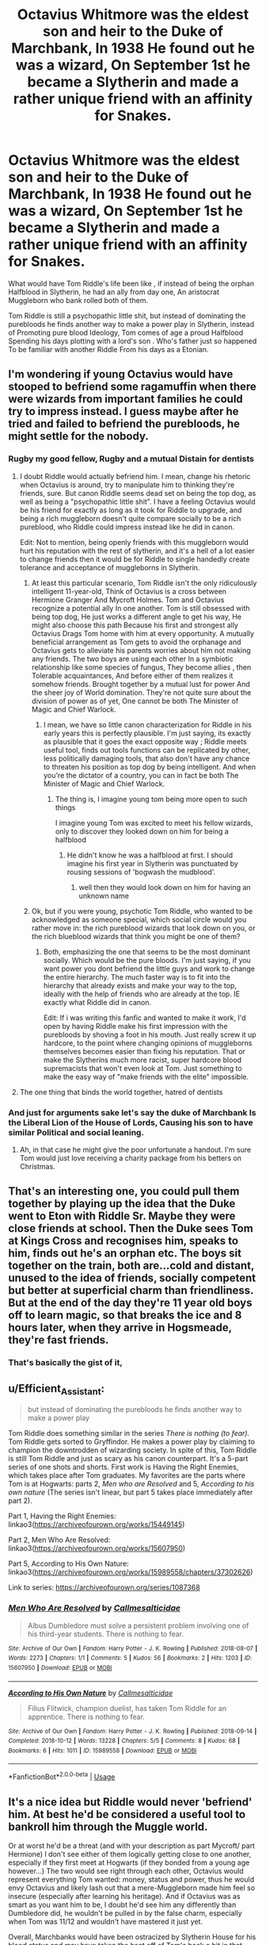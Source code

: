 #+TITLE: Octavius Whitmore was the eldest son and heir to the Duke of Marchbank, In 1938 He found out he was a wizard, On September 1st he became a Slytherin and made a rather unique friend with an affinity for Snakes.

* Octavius Whitmore was the eldest son and heir to the Duke of Marchbank, In 1938 He found out he was a wizard, On September 1st he became a Slytherin and made a rather unique friend with an affinity for Snakes.
:PROPERTIES:
:Author: pygmypuffonacid
:Score: 70
:DateUnix: 1580866168.0
:DateShort: 2020-Feb-05
:END:
What would have Tom Riddle's life been like , if instead of being the orphan Halfblood in Slytherin, he had an ally from day one, An aristocrat Muggleborn who bank rolled both of them.

Tom Riddle is still a psychopathic little shit, but instead of dominating the purebloods he finds another way to make a power play in Slytherin, instead of Promoting pure blood Ideology, Tom comes of age a proud Halfblood Spending his days plotting with a lord's son . Who's father just so happened To be familiar with another Riddle From his days as a Etonian.


** I'm wondering if young Octavius would have stooped to befriend some ragamuffin when there were wizards from important families he could try to impress instead. I guess maybe after he tried and failed to befriend the purebloods, he might settle for the nobody.
:PROPERTIES:
:Author: MTheLoud
:Score: 41
:DateUnix: 1580868156.0
:DateShort: 2020-Feb-05
:END:

*** Rugby my good fellow, Rugby and a mutual Distain for dentists
:PROPERTIES:
:Author: pygmypuffonacid
:Score: 36
:DateUnix: 1580868424.0
:DateShort: 2020-Feb-05
:END:

**** I doubt Riddle would actually befriend him. I mean, change his rhetoric when Octavius is around, try to manipulate him to thinking they're friends, sure. But canon Riddle seems dead set on being the top dog, as well as being a "psychopathic little shit". I have a feeling Octavius would be his friend for exactly as long as it took for Riddle to upgrade, and being a rich muggleborn doesn't quite compare socially to be a rich pureblood, who Riddle could impress instead like he did in canon.

Edit: Not to mention, being openly friends with this muggleborn would hurt his reputation with the rest of slytherin, and it's a hell of a lot easier to change friends then it would be for Riddle to single handedly create tolerance and acceptance of muggleborns in Slytherin.
:PROPERTIES:
:Author: TheHeadlessScholar
:Score: 12
:DateUnix: 1580871979.0
:DateShort: 2020-Feb-05
:END:

***** At least this particular scenario, Tom Riddle isn't the only ridiculously intelligent 11-year-old, Think of Octavius is a cross between Hermione Granger And Mycroft Holmes. Tom and Octavius recognize a potential ally In one another. Tom is still obsessed with being top dog, He just works a different angle to get his way, He might also choose this path Because his first and strongest ally Octavius Drags Tom home with him at every opportunity. A mutually beneficial arrangement as Tom gets to avoid the orphanage and Octavius gets to alleviate his parents worries about him not making any friends. The two boys are using each other In a symbiotic relationship like some species of fungus, They become allies , then Tolerable acquaintances, And before either of them realizes it somehow friends. Brought together by a mutual lust for power And the sheer joy of World domination. They're not quite sure about the division of power as of yet, One cannot be both The Minister of Magic and Chief Warlock.
:PROPERTIES:
:Author: pygmypuffonacid
:Score: 11
:DateUnix: 1580873704.0
:DateShort: 2020-Feb-05
:END:

****** I mean, we have so little canon characterization for Riddle in his early years this is perfectly plausible. I'm just saying, its exactly as plausible that it goes the exact opposite way ; Riddle meets useful tool, finds out tools functions can be replicated by other, less politically damaging tools, that also don't have any chance to threaten his position as top dog by being intelligent. And when you're the dictator of a country, you can in fact be both The Minister of Magic and Chief Warlock.
:PROPERTIES:
:Author: TheHeadlessScholar
:Score: 7
:DateUnix: 1580873991.0
:DateShort: 2020-Feb-05
:END:

******* The thing is, I imagine young tom being more open to such things

I imagine young Tom was excited to meet his fellow wizards, only to discover they looked down on him for being a halfblood
:PROPERTIES:
:Author: CommanderL3
:Score: 8
:DateUnix: 1580876318.0
:DateShort: 2020-Feb-05
:END:

******** He didn't know he was a halfblood at first. I should imagine his first year in Slytherin was punctuated by rousing sessions of 'bogwash the mudblood'.
:PROPERTIES:
:Author: ConsiderableHat
:Score: 5
:DateUnix: 1580892197.0
:DateShort: 2020-Feb-05
:END:

********* well then they would look down on him for having an unknown name
:PROPERTIES:
:Author: CommanderL3
:Score: 2
:DateUnix: 1580892947.0
:DateShort: 2020-Feb-05
:END:


***** Ok, but if you were young, psychotic Tom Riddle, who wanted to be acknowledged as someone special, which social circle would you rather move in: the rich pureblood wizards that look down on you, or the rich blueblood wizards that think you might be one of them?
:PROPERTIES:
:Author: MelonyBerolVisconti
:Score: 2
:DateUnix: 1580878320.0
:DateShort: 2020-Feb-05
:END:

****** Both, emphasizing the one that seems to be the most dominant socially. Which would be the pure bloods. I'm just saying, if you want power you dont befriend the little guys and work to change the entire hierarchy. The much faster way is to fit into the hierarchy that already exists and make your way to the top, ideally with the help of friends who are already at the top. IE exactly what Riddle did in canon.

Edit: If i was writing this fanfic and wanted to make it work, I'd open by having Riddle make his first impression with the purebloods by shoving a foot in his mouth. Just really screw it up hardcore, to the point where changing opinions of muggleborns themselves becomes easier than fixing his reputation. That or make the Slytherins much more racist, super hardcore blood supremacists that won't even look at Tom. Just something to make the easy way of "make friends with the elite" impossible.
:PROPERTIES:
:Author: TheHeadlessScholar
:Score: 5
:DateUnix: 1580878495.0
:DateShort: 2020-Feb-05
:END:


**** The one thing that binds the world together, hatred of dentists
:PROPERTIES:
:Author: otrovik
:Score: 2
:DateUnix: 1580876425.0
:DateShort: 2020-Feb-05
:END:


*** And just for arguments sake let's say the duke of Marchbank Is the Liberal Lion of the House of Lords, Causing his son to have similar Political and social leaning.
:PROPERTIES:
:Author: pygmypuffonacid
:Score: 4
:DateUnix: 1580871622.0
:DateShort: 2020-Feb-05
:END:

**** Ah, in that case he might give the poor unfortunate a handout. I'm sure Tom would just love receiving a charity package from his betters on Christmas.
:PROPERTIES:
:Author: MTheLoud
:Score: 4
:DateUnix: 1580871812.0
:DateShort: 2020-Feb-05
:END:


** That's an interesting one, you could pull them together by playing up the idea that the Duke went to Eton with Riddle Sr. Maybe they were close friends at school. Then the Duke sees Tom at Kings Cross and recognises him, speaks to him, finds out he's an orphan etc. The boys sit together on the train, both are...cold and distant, unused to the idea of friends, socially competent but better at superficial charm than friendliness. But at the end of the day they're 11 year old boys off to learn magic, so that breaks the ice and 8 hours later, when they arrive in Hogsmeade, they're fast friends.
:PROPERTIES:
:Score: 11
:DateUnix: 1580884435.0
:DateShort: 2020-Feb-05
:END:

*** That's basically the gist of it,
:PROPERTIES:
:Author: pygmypuffonacid
:Score: 4
:DateUnix: 1580884822.0
:DateShort: 2020-Feb-05
:END:


** u/Efficient_Assistant:
#+begin_quote
  but instead of dominating the purebloods he finds another way to make a power play
#+end_quote

Tom Riddle does something similar in the series /There is nothing (to fear)./ Tom Riddle gets sorted to Gryffindor. He makes a power play by claiming to champion the downtrodden of wizarding society. In spite of this, Tom Riddle is still Tom Riddle and just as scary as his canon counterpart. It's a 5-part series of one shots and shorts. First work is Having the Right Enemies, which takes place after Tom graduates. My favorites are the parts where Tom is at Hogwarts: parts 2, /Men who are Resolved/ and 5, /According to his own nature/ (The series isn't linear, but part 5 takes place immediately after part 2).

Part 1, Having the Right Enemies: linkao3([[https://archiveofourown.org/works/15449145]])

Part 2, Men Who Are Resolved: linkao3([[https://archiveofourown.org/works/15607950]])

Part 5, According to His Own Nature: linkao3([[https://archiveofourown.org/works/15989558/chapters/37302626]])

Link to series: [[https://archiveofourown.org/series/1087368]]
:PROPERTIES:
:Author: Efficient_Assistant
:Score: 3
:DateUnix: 1580890906.0
:DateShort: 2020-Feb-05
:END:

*** [[https://archiveofourown.org/works/15607950][*/Men Who Are Resolved/*]] by [[https://www.archiveofourown.org/users/Callmesalticidae/pseuds/Callmesalticidae][/Callmesalticidae/]]

#+begin_quote
  Albus Dumbledore must solve a persistent problem involving one of his third-year students. There is nothing to fear.
#+end_quote

^{/Site/:} ^{Archive} ^{of} ^{Our} ^{Own} ^{*|*} ^{/Fandom/:} ^{Harry} ^{Potter} ^{-} ^{J.} ^{K.} ^{Rowling} ^{*|*} ^{/Published/:} ^{2018-08-07} ^{*|*} ^{/Words/:} ^{2273} ^{*|*} ^{/Chapters/:} ^{1/1} ^{*|*} ^{/Comments/:} ^{5} ^{*|*} ^{/Kudos/:} ^{56} ^{*|*} ^{/Bookmarks/:} ^{2} ^{*|*} ^{/Hits/:} ^{1203} ^{*|*} ^{/ID/:} ^{15607950} ^{*|*} ^{/Download/:} ^{[[https://archiveofourown.org/downloads/15607950/Men%20Who%20Are%20Resolved.epub?updated_at=1533684546][EPUB]]} ^{or} ^{[[https://archiveofourown.org/downloads/15607950/Men%20Who%20Are%20Resolved.mobi?updated_at=1533684546][MOBI]]}

--------------

[[https://archiveofourown.org/works/15989558][*/According to His Own Nature/*]] by [[https://www.archiveofourown.org/users/Callmesalticidae/pseuds/Callmesalticidae][/Callmesalticidae/]]

#+begin_quote
  Filius Flitwick, champion duelist, has taken Tom Riddle for an apprentice. There is nothing to fear.
#+end_quote

^{/Site/:} ^{Archive} ^{of} ^{Our} ^{Own} ^{*|*} ^{/Fandom/:} ^{Harry} ^{Potter} ^{-} ^{J.} ^{K.} ^{Rowling} ^{*|*} ^{/Published/:} ^{2018-09-14} ^{*|*} ^{/Completed/:} ^{2018-10-12} ^{*|*} ^{/Words/:} ^{13228} ^{*|*} ^{/Chapters/:} ^{5/5} ^{*|*} ^{/Comments/:} ^{8} ^{*|*} ^{/Kudos/:} ^{68} ^{*|*} ^{/Bookmarks/:} ^{6} ^{*|*} ^{/Hits/:} ^{1011} ^{*|*} ^{/ID/:} ^{15989558} ^{*|*} ^{/Download/:} ^{[[https://archiveofourown.org/downloads/15989558/According%20to%20His%20Own.epub?updated_at=1539399175][EPUB]]} ^{or} ^{[[https://archiveofourown.org/downloads/15989558/According%20to%20His%20Own.mobi?updated_at=1539399175][MOBI]]}

--------------

*FanfictionBot*^{2.0.0-beta} | [[https://github.com/tusing/reddit-ffn-bot/wiki/Usage][Usage]]
:PROPERTIES:
:Author: FanfictionBot
:Score: 1
:DateUnix: 1580890931.0
:DateShort: 2020-Feb-05
:END:


** It's a nice idea but Riddle would never 'befriend' him. At best he'd be considered a useful tool to bankroll him through the Muggle world.

Or at worst he'd be a threat (and with your description as part Mycroft/ part Hermione) I don't see either of them logically getting close to one another, especially if they first meet at Hogwarts (if they bonded from a young age however...) The two would see right through each other, Octavius would represent everything Tom wanted: money, status and power, thus he would envy Octavius and likely lash out that a mere-Muggleborn made him feel so insecure (especially after learning his heritage). And if Octavius was as smart as you want him to be, I doubt he'd see him any differently than Dumbledore did, he wouldn't be pulled in by the false charm, especially when Tom was 11/12 and wouldn't have mastered it just yet.

Overall, Marchbanks would have been ostracized by Slytherin House for his blood status and may have taken the heat off of Tom's back a bit in that department, thus he wouldn't have risked drawing attention to himself by openly befriending him. And Marchbanks would have undoubtedly seen right through any attempts to butter him up in private by Tom.

They'd dance an awkward, wary dance of suspicion and almost open disdain before Tom finally just stripped Octavius of everything useful and murdered him and his family.
:PROPERTIES:
:Author: RowanWinterlace
:Score: 3
:DateUnix: 1580884502.0
:DateShort: 2020-Feb-05
:END:
